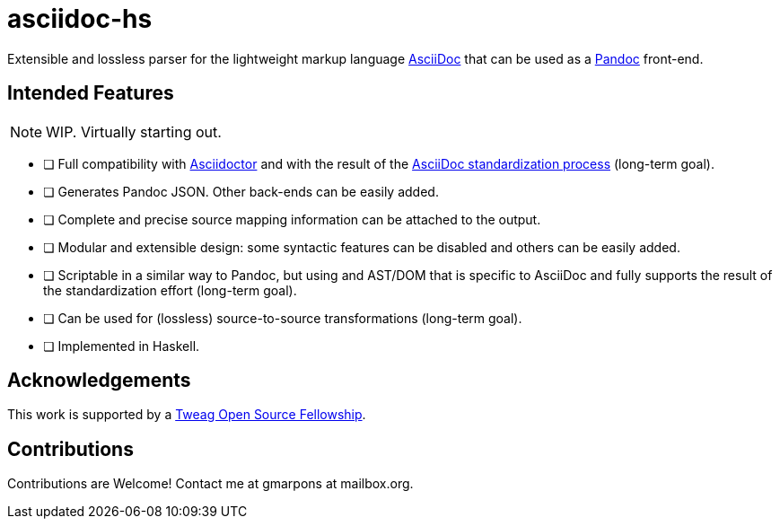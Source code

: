 = asciidoc-hs

Extensible and lossless parser for the lightweight markup language https://asciidoctor.org/docs/what-is-asciidoc/[AsciiDoc] that can be used as a https://pandoc.org/[Pandoc] front-end.

== Intended Features

[NOTE]
WIP. Virtually starting out.

- [ ] Full compatibility with https://asciidoctor.org[Asciidoctor] and with the result of the  https://www.eclipse.org/org/workinggroups/asciidoc-charter.php[AsciiDoc standardization process] (long-term goal).
- [ ] Generates Pandoc JSON. Other back-ends can be easily added.
- [ ] Complete and precise source mapping information can be attached to the output.
- [ ] Modular and extensible design: some syntactic features can be disabled and others can be easily added.
- [ ] Scriptable in a similar way to Pandoc, but using and AST/DOM that is specific to AsciiDoc and fully supports the result of the standardization effort (long-term goal).
- [ ] Can be used for (lossless) source-to-source transformations (long-term goal).
- [ ] Implemented in Haskell.

== Acknowledgements

This work is supported by a https://boards.greenhouse.io/tweag/jobs/4638654002[Tweag Open Source Fellowship].

== Contributions

Contributions are Welcome!
Contact me at gmarpons at mailbox.org.
